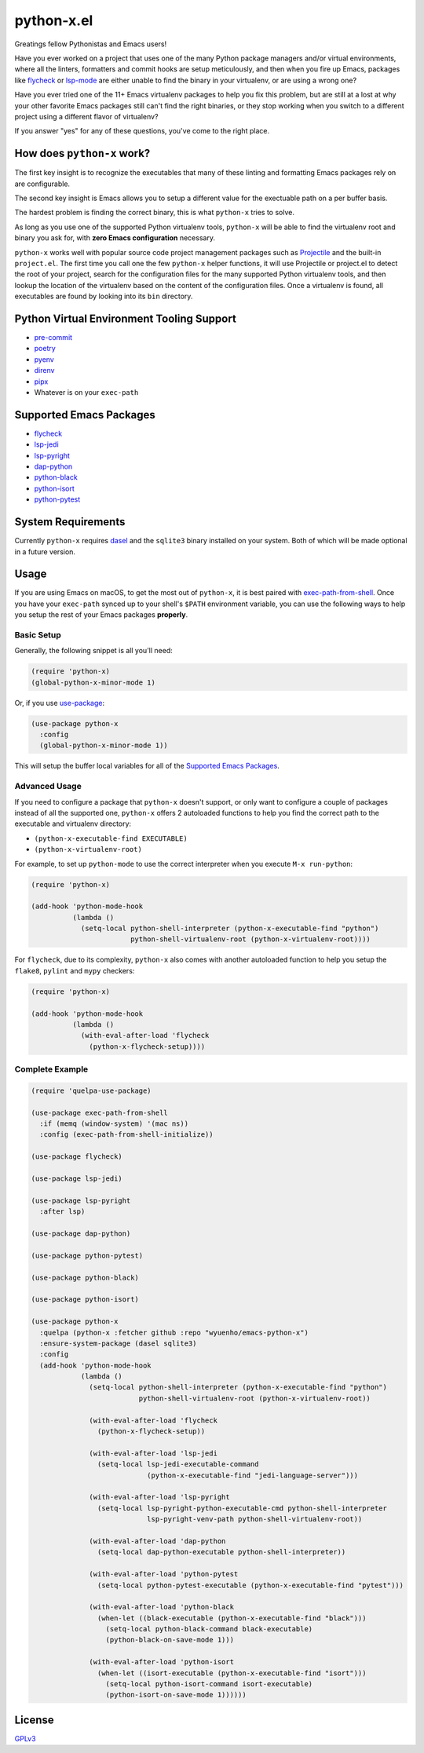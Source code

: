 python-x.el
===========

Greatings fellow Pythonistas and Emacs users!

Have you ever worked on a project that uses one of the many Python package
managers and/or virtual environments, where all the linters, formatters and
commit hooks are setup meticulously, and then when you fire up Emacs, packages
like `flycheck <https://www.flycheck.org/en/latest/>`_ or `lsp-mode
<https://emacs-lsp.github.io/lsp-mode/>`_ are either unable to find the binary
in your virtualenv, or are using a wrong one?

Have you ever tried one of the 11+ Emacs virtualenv packages to help you fix
this problem, but are still at a lost at why your other favorite Emacs packages
still can't find the right binaries, or they stop working when you switch to a
different project using a different flavor of virtualenv?

If you answer "yes" for any of these questions, you've come to the right place.


How does ``python-x`` work?
---------------------------

The first key insight is to recognize the executables that many of these linting
and formatting Emacs packages rely on are configurable.

The second key insight is Emacs allows you to setup a different value for the
exectuable path on a per buffer basis.

The hardest problem is finding the correct binary, this is what ``python-x``
tries to solve.

As long as you use one of the supported Python virtualenv tools, ``python-x``
will be able to find the virtualenv root and binary you ask for, with **zero
Emacs configuration** necessary.

``python-x`` works well with popular source code project management packages
such as `Projectile <https://docs.projectile.mx/projectile/index.html>`_ and the
built-in ``project.el``. The first time you call one the few ``python-x`` helper
functions, it will use Projectile or project.el to detect the root of your
project, search for the configuration files for the many supported Python
virtualenv tools, and then lookup the location of the virtualenv based on the
content of the configuration files. Once a virtualenv is found, all executables
are found by looking into its ``bin`` directory.


Python Virtual Environment Tooling Support
------------------------------------------

- `pre-commit <https://pre-commit.com/>`_
- `poetry <https://python-poetry.org/>`_
- `pyenv <https://github.com/pyenv/pyenv>`_
- `direnv <https://direnv.net/>`_
- `pipx <https://pypa.github.io/pipx/>`_
- Whatever is on your ``exec-path``


Supported Emacs Packages
------------------------

- `flycheck <https://www.flycheck.org/en/latest/>`_
- `lsp-jedi <https://github.com/fredcamps/lsp-jedi>`_
- `lsp-pyright <https://github.com/emacs-lsp/lsp-pyright>`_
- `dap-python <https://emacs-lsp.github.io/dap-mode/page/configuration/#python>`_
- `python-black <https://github.com/wbolster/emacs-python-black>`_
- `python-isort <https://github.com/wyuenho/emacs-python-isort>`_
- `python-pytest <https://github.com/wbolster/emacs-python-pytest>`_


System Requirements
-------------------

Currently ``python-x`` requires `dasel <https://github.com/TomWright/dasel>`_
and the ``sqlite3`` binary installed on your system. Both of which will be made
optional in a future version.


Usage
-----

If you are using Emacs on macOS, to get the most out of ``python-x``, it is best
paired with `exec-path-from-shell
<https://github.com/purcell/exec-path-from-shell>`_. Once you have your
``exec-path`` synced up to your shell's ``$PATH`` environment variable, you can
use the following ways to help you setup the rest of your Emacs packages
**properly**.


Basic Setup
+++++++++++

Generally, the following snippet is all you'll need:

.. code-block:: elisp

   (require 'python-x)
   (global-python-x-minor-mode 1)


Or, if you use `use-package <https://github.com/jwiegley/use-package>`_:

.. code-block:: elisp

   (use-package python-x
     :config
     (global-python-x-minor-mode 1))


This will setup the buffer local variables for all of the `Supported Emacs
Packages`_.


Advanced Usage
++++++++++++++

If you need to configure a package that ``python-x`` doesn't support, or only
want to configure a couple of packages instead of all the supported one,
``python-x`` offers 2 autoloaded functions to help you find the correct path to
the executable and virtualenv directory:

- ``(python-x-executable-find EXECUTABLE)``
- ``(python-x-virtualenv-root)``

For example, to set up ``python-mode`` to use the correct interpreter when you
execute ``M-x run-python``:

.. code-block:: elisp

   (require 'python-x)

   (add-hook 'python-mode-hook
             (lambda ()
               (setq-local python-shell-interpreter (python-x-executable-find "python")
                           python-shell-virtualenv-root (python-x-virtualenv-root))))


For ``flycheck``, due to its complexity, ``python-x`` also comes with another
autoloaded function to help you setup the ``flake8``, ``pylint`` and ``mypy``
checkers:

.. code-block:: elisp

   (require 'python-x)

   (add-hook 'python-mode-hook
             (lambda ()
               (with-eval-after-load 'flycheck
                 (python-x-flycheck-setup))))


Complete Example
++++++++++++++++

.. code-block:: elisp

   (require 'quelpa-use-package)

   (use-package exec-path-from-shell
     :if (memq (window-system) '(mac ns))
     :config (exec-path-from-shell-initialize))

   (use-package flycheck)

   (use-package lsp-jedi)

   (use-package lsp-pyright
     :after lsp)

   (use-package dap-python)

   (use-package python-pytest)

   (use-package python-black)

   (use-package python-isort)

   (use-package python-x
     :quelpa (python-x :fetcher github :repo "wyuenho/emacs-python-x")
     :ensure-system-package (dasel sqlite3)
     :config
     (add-hook 'python-mode-hook
               (lambda ()
                 (setq-local python-shell-interpreter (python-x-executable-find "python")
                             python-shell-virtualenv-root (python-x-virtualenv-root))

                 (with-eval-after-load 'flycheck
                   (python-x-flycheck-setup))

                 (with-eval-after-load 'lsp-jedi
                   (setq-local lsp-jedi-executable-command
                               (python-x-executable-find "jedi-language-server")))

                 (with-eval-after-load 'lsp-pyright
                   (setq-local lsp-pyright-python-executable-cmd python-shell-interpreter
                               lsp-pyright-venv-path python-shell-virtualenv-root))

                 (with-eval-after-load 'dap-python
                   (setq-local dap-python-executable python-shell-interpreter))

                 (with-eval-after-load 'python-pytest
                   (setq-local python-pytest-executable (python-x-executable-find "pytest")))

                 (with-eval-after-load 'python-black
                   (when-let ((black-executable (python-x-executable-find "black")))
                     (setq-local python-black-command black-executable)
                     (python-black-on-save-mode 1)))

                 (with-eval-after-load 'python-isort
                   (when-let ((isort-executable (python-x-executable-find "isort")))
                     (setq-local python-isort-command isort-executable)
                     (python-isort-on-save-mode 1))))))


License
-------

`GPLv3 <./LICENSE>`_
